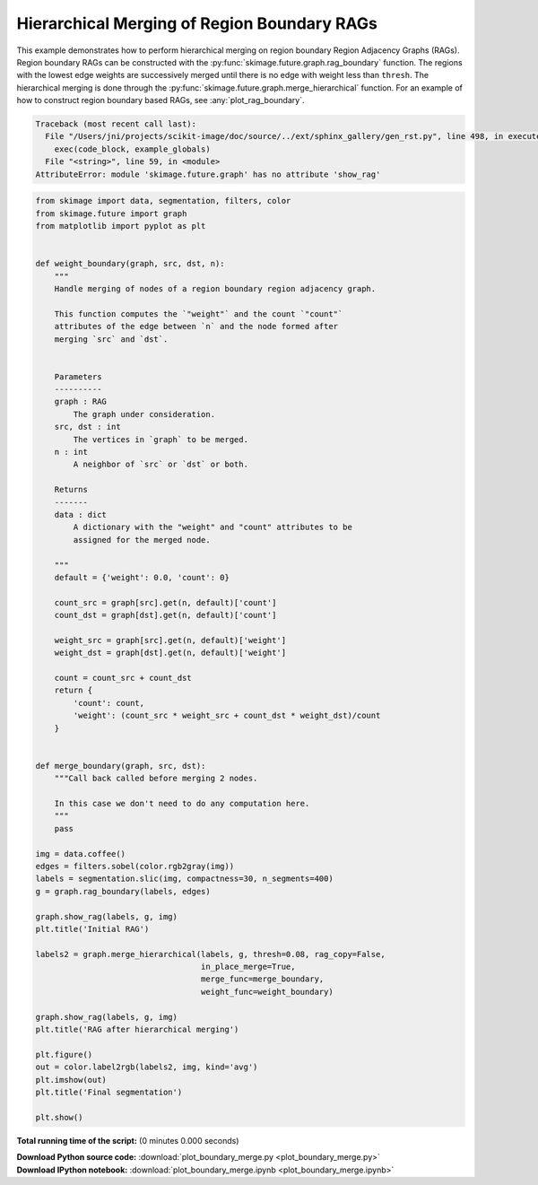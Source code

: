 

.. _sphx_glr_auto_examples_segmentation_plot_boundary_merge.py:


============================================
Hierarchical Merging of Region Boundary RAGs
============================================

This example demonstrates how to perform hierarchical merging on region
boundary Region Adjacency Graphs (RAGs). Region boundary RAGs can be
constructed with the :py:func:`skimage.future.graph.rag_boundary` function.
The regions with the lowest edge weights are successively merged until there
is no edge with weight less than ``thresh``. The hierarchical merging is done
through the :py:func:`skimage.future.graph.merge_hierarchical` function.
For an example of how to construct region boundary based RAGs, see
:any:`plot_rag_boundary`.





.. code-block:: pytb

    Traceback (most recent call last):
      File "/Users/jni/projects/scikit-image/doc/source/../ext/sphinx_gallery/gen_rst.py", line 498, in execute_script
        exec(code_block, example_globals)
      File "<string>", line 59, in <module>
    AttributeError: module 'skimage.future.graph' has no attribute 'show_rag'





.. code-block:: python


    from skimage import data, segmentation, filters, color
    from skimage.future import graph
    from matplotlib import pyplot as plt


    def weight_boundary(graph, src, dst, n):
        """
        Handle merging of nodes of a region boundary region adjacency graph.

        This function computes the `"weight"` and the count `"count"`
        attributes of the edge between `n` and the node formed after
        merging `src` and `dst`.


        Parameters
        ----------
        graph : RAG
            The graph under consideration.
        src, dst : int
            The vertices in `graph` to be merged.
        n : int
            A neighbor of `src` or `dst` or both.

        Returns
        -------
        data : dict
            A dictionary with the "weight" and "count" attributes to be
            assigned for the merged node.

        """
        default = {'weight': 0.0, 'count': 0}

        count_src = graph[src].get(n, default)['count']
        count_dst = graph[dst].get(n, default)['count']

        weight_src = graph[src].get(n, default)['weight']
        weight_dst = graph[dst].get(n, default)['weight']

        count = count_src + count_dst
        return {
            'count': count,
            'weight': (count_src * weight_src + count_dst * weight_dst)/count
        }


    def merge_boundary(graph, src, dst):
        """Call back called before merging 2 nodes.

        In this case we don't need to do any computation here.
        """
        pass

    img = data.coffee()
    edges = filters.sobel(color.rgb2gray(img))
    labels = segmentation.slic(img, compactness=30, n_segments=400)
    g = graph.rag_boundary(labels, edges)

    graph.show_rag(labels, g, img)
    plt.title('Initial RAG')

    labels2 = graph.merge_hierarchical(labels, g, thresh=0.08, rag_copy=False,
                                       in_place_merge=True,
                                       merge_func=merge_boundary,
                                       weight_func=weight_boundary)

    graph.show_rag(labels, g, img)
    plt.title('RAG after hierarchical merging')

    plt.figure()
    out = color.label2rgb(labels2, img, kind='avg')
    plt.imshow(out)
    plt.title('Final segmentation')

    plt.show()

**Total running time of the script:**
(0 minutes 0.000 seconds)



.. container:: sphx-glr-download

    **Download Python source code:** :download:`plot_boundary_merge.py <plot_boundary_merge.py>`


.. container:: sphx-glr-download

    **Download IPython notebook:** :download:`plot_boundary_merge.ipynb <plot_boundary_merge.ipynb>`
